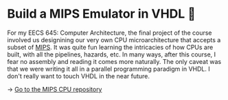 * Build a MIPS Emulator in VHDL 💼

For my EECS 645: Computer Architecture, the final project of the course involved
us designining our very own CPU microarchitecture that accepts a subset of
[[https://en.wikipedia.org/wiki/MIPS_architecture][MIPS]]. It was quite fun learning the intricacies of how CPUs are built, with all
the pipelines, hazards, etc. In many ways, after this course, I fear no assembly
and reading it comes more naturally. The only caveat was that we were writing it
all in a parallel programming paradigm in VHDL. I don't really want to touch
VHDL in the near future. 

-> [[https://github.com/thecsw/MIPS][Go to the MIPS CPU repository]]
